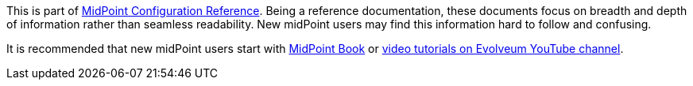 This is part of xref:/midpoint/reference/v2/[MidPoint Configuration Reference].
Being a reference documentation, these documents focus on breadth and depth of information rather than seamless readability.
New midPoint users may find this information hard to follow and confusing.

It is recommended that new midPoint users start with xref:/book/[MidPoint Book] or https://www.youtube.com/channel/UCSDs8qBlv7MgRKRLu1rU_FQ[video tutorials on Evolveum YouTube channel].
